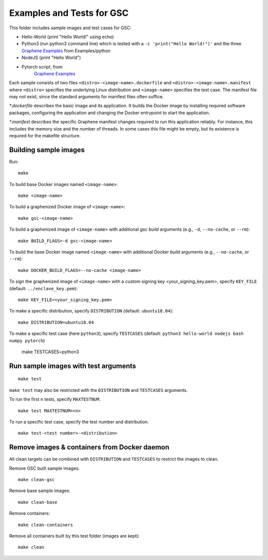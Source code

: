 Examples and Tests for GSC
==========================

This folder includes sample images and test cases for GSC:

-  Hello-World (print "Hello World!" using echo)
-  Python3 (run python3 command line) which is tested with a
   ``-c 'print("Hello World!")'`` and the three
   `Graphene Examples <https://github.com/oscarlab/graphene/tree/master/Examples>`__
   from Examples/python
-  NodeJS (print "Hello World")
-  Pytorch script, from
    `Graphene Examples <https://github.com/oscarlab/graphene/tree/master/Examples>`__

Each sample consists of two files ``<distro>-<image-name>.dockerfile`` and
``<distro>-<image-name>.manifest`` where ``<distro>`` specifies the underlying
Linux distribution and ``<image-name>`` specifies the test case. The manifest
file may not exist, since the standard arguments for manifest files often
suffice.

*\*.dockerfile* describes the basic image and its application. It builds the
Docker image by installing required software packages, configuring the
application and changing the Docker entrypoint to start the application.

*\*.manifest* describes the specific Graphene manifest changes required to run
this application reliably. For instance, this includes the memory size and the
number of threads. In some cases this file might be empty, but its existence is
required for the makefile structure.

Building sample images
----------------------

Run::

    make

To build base Docker images named ``<image-name>``::

    make <image-name>

To build a graphenized Docker image of ``<image-name>``::

    make gsc-<image-name>

To build a graphenized image of ``<image-name>`` with additional `gsc build`
arguments (e.g., ``-d``, ``--no-cache``, or ``--rm``)::

    make BUILD_FLAGS=-d gsc-<image-name>

To build the base Docker image named ``<image-name>`` with additional
Docker `build` arguments (e.g., ``--no-cache``, or ``--rm``)::

    make DOCKER_BUILD_FLAGS=--no-cache <image-name>

To sign the graphenized image of ``<image-name>`` with a custom signing key
<your_signing_key.pem>, specify ``KEY_FILE`` (default: ``../enclave_key.pem``)::

    make KEY_FILE=<your_signing_key.pem>

To make a specific distribution, specify ``DISTRIBUTION`` (default:
``ubuntu18.04``)::

    make DISTRIBUTION=ubuntu18.04

To make a specific test case (here ``python3``), specify ``TESTCASES`` (default:
``python3 hello-world nodejs bash numpy pytorch``)

    make TESTCASES=python3

Run sample images with test arguments
-------------------------------------

::

    make test

``make test`` may also be restricted with the ``DISTRIBUTION`` and ``TESTCASES``
arguments.

To run the first ``n`` tests, specify ``MAXTESTNUM``.

::

    make test MAXTESTNUM=<n>

To run a specific test case, specify the test number and distribution.

::

    make test-<test number>-<distribution>

Remove images & containers from Docker daemon
---------------------------------------------

All clean targets can be combined with ``DISTRIBUTION`` and ``TESTCASES`` to
restrict the images to clean.

Remove GSC built sample images::

    make clean-gsc

Remove base sample images::

    make clean-base

Remove containers::

    make clean-containers

Remove all containers built by this test folder (images are kept)::

    make clean
